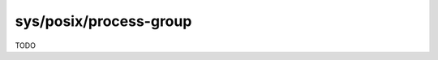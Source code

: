.. index:: pair: sys/posix/process-group; type

sys/posix/process-group
=======================

TODO
